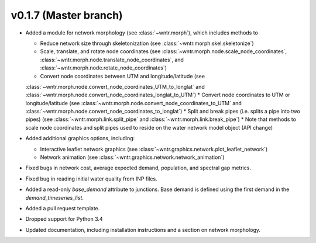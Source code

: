 .. _whatsnew_0170:

v0.1.7 (Master branch)
---------------------------------------------------

* Added a module for network morphology (see :class:`~wntr.morph`), which includes methods to

  * Reduce network size through skeletonization (see :class:`~wntr.morph.skel.skeletonize`)
  * Scale, translate, and rotate node coordinates (see :class:`~wntr.morph.node.scale_node_coordinates`, :class:`~wntr.morph.node.translate_node_coordinates`, and :class:`~wntr.morph.node.rotate_node_coordinates`)
  * Convert node coordinates between UTM and longitude/latitude (see 
  :class:`~wntr.morph.node.convert_node_coordinates_UTM_to_longlat` and 
  :class:`~wntr.morph.node.convert_node_coordinates_longlat_to_UTM`)
  * Convert node coordinates to UTM or longitude/latitude (see 
  :class:`~wntr.morph.node.convert_node_coordinates_to_UTM` and
  :class:`~wntr.morph.node.convert_node_coordinates_to_longlat`)
  * Split and break pipes (i.e. splits a pipe into two pipes) (see :class:`~wntr.morph.link.split_pipe` and :class:`~wntr.morph.link.break_pipe`)
  * Note that methods to scale node coordinates and split pipes used to reside on the water network model object (API change)

* Added additional graphics options, including:

  * Interactive leaflet network graphics (see :class:`~wntr.graphics.network.plot_leaflet_network`)
  * Network animation (see :class:`~wntr.graphics.network.network_animation`)
  
* Fixed bugs in network cost, average expected demand, population, and spectral gap metrics.
* Fixed bug in reading initial water quality from INP files.
* Added a read-only `base_demand` attribute to junctions.  Base demand is defined using the first demand in the `demand_timeseries_list`.
* Added a pull request template.
* Dropped support for Python 3.4
* Updated documentation, including installation instructions and a section on network morphology.